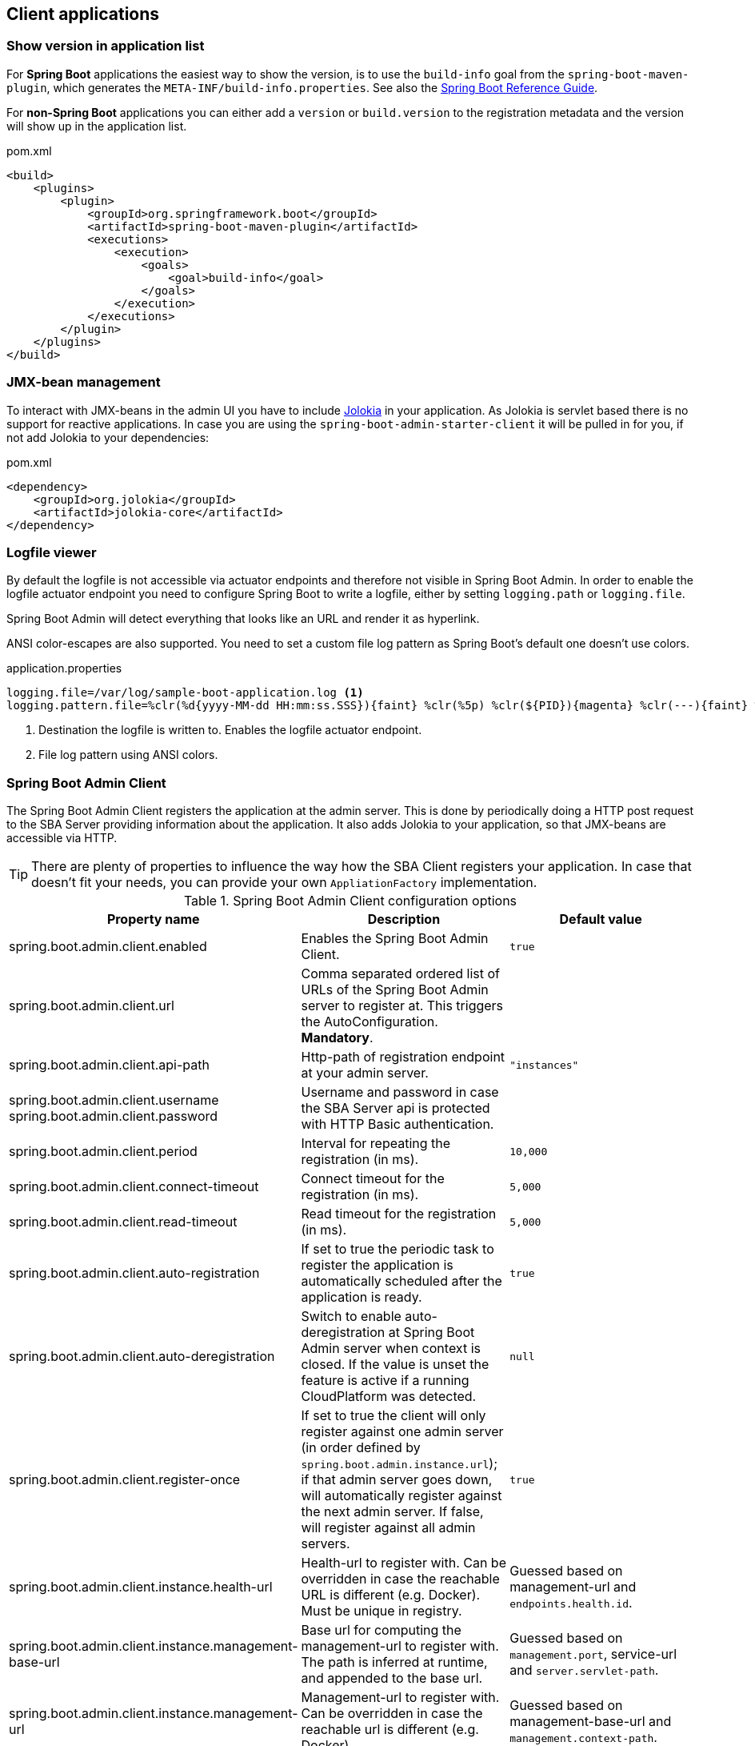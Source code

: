 [[client-applications]]
== Client applications ==

[[show-version-in-application-list]]
=== Show version in application list ===

For *Spring Boot* applications the easiest way to show the version, is to use the `build-info` goal from the `spring-boot-maven-plugin`, which generates the `META-INF/build-info.properties`. See also the http://docs.spring.io/spring-boot/docs/current-SNAPSHOT/reference/htmlsingle/#howto-build-info[Spring Boot Reference Guide].

For *non-Spring Boot* applications you can either add a `version` or `build.version` to the registration metadata and the version will show up in the application list.

[source,xml]
.pom.xml
----
<build>
    <plugins>
        <plugin>
            <groupId>org.springframework.boot</groupId>
            <artifactId>spring-boot-maven-plugin</artifactId>
            <executions>
                <execution>
                    <goals>
                        <goal>build-info</goal>
                    </goals>
                </execution>
            </executions>
        </plugin>
    </plugins>
</build>
----

[[jmx-bean-management]]
=== JMX-bean management ===

To interact with JMX-beans in the admin UI you have to include https://jolokia.org/[Jolokia] in your application. As Jolokia is servlet based there is no support for reactive applications.
In case you are using the `spring-boot-admin-starter-client` it will be pulled in for you, if not add Jolokia to your dependencies:

[source,xml]
.pom.xml
----
<dependency>
    <groupId>org.jolokia</groupId>
    <artifactId>jolokia-core</artifactId>
</dependency>
----

[[logfile]]
=== Logfile viewer ===

By default the logfile is not accessible via actuator endpoints and therefore not visible in Spring Boot Admin.
In order to enable the logfile actuator endpoint you need to configure Spring Boot to write a logfile, either by setting
`logging.path` or `logging.file`.

Spring Boot Admin will detect everything that looks like an URL and render it as hyperlink.

ANSI color-escapes are also supported. You need to set a custom file log pattern as Spring Boot's default one doesn't use colors.

.application.properties
----
logging.file=/var/log/sample-boot-application.log <1>
logging.pattern.file=%clr(%d{yyyy-MM-dd HH:mm:ss.SSS}){faint} %clr(%5p) %clr(${PID}){magenta} %clr(---){faint} %clr([%15.15t]){faint} %clr(%-40.40logger{39}){cyan} %clr(:){faint} %m%n%wEx <2>
----
<1> Destination the logfile is written to. Enables the logfile actuator endpoint.
<2> File log pattern using ANSI colors.

[[spring-boot-admin-client]]
=== Spring Boot Admin Client ===

The Spring Boot Admin Client registers the application at the admin server. This is done by periodically doing a HTTP post request to the SBA Server providing information about the application. It also adds Jolokia to your application, so that JMX-beans are accessible via HTTP.

TIP: There are plenty of properties to influence the way how the SBA Client registers your application. In case that doesn't fit your needs, you can provide your own `AppliationFactory` implementation.

.Spring Boot Admin Client configuration options
|===
| Property name |Description |Default value

| spring.boot.admin.client.enabled
| Enables the Spring Boot Admin Client.
| `true`

| spring.boot.admin.client.url
| Comma separated ordered list of URLs of the Spring Boot Admin server to register at. This triggers the AutoConfiguration. *Mandatory*.
|

| spring.boot.admin.client.api-path
| Http-path of registration endpoint at your admin server.
| `"instances"`

| spring.boot.admin.client.username +
spring.boot.admin.client.password
| Username and password in case the SBA Server api is protected with HTTP Basic authentication.
|

| spring.boot.admin.client.period
| Interval for repeating the registration (in ms).
| `10,000`

| spring.boot.admin.client.connect-timeout
| Connect timeout for the registration (in ms).
| `5,000`

| spring.boot.admin.client.read-timeout
| Read timeout for the registration (in ms).
| `5,000`

| spring.boot.admin.client.auto-registration
| If set to true the periodic task to register the application is automatically scheduled after the application is ready.
| `true`

| spring.boot.admin.client.auto-deregistration
| Switch to enable auto-deregistration at Spring Boot Admin server when context is closed. If the value is unset the feature is active if a running CloudPlatform was detected.
| `null`

| spring.boot.admin.client.register-once
| If set to true the client will only register against one admin server (in order defined by `spring.boot.admin.instance.url`); if that admin server goes down, will automatically register against the next admin server. If false, will register against all admin servers.
| `true`

| spring.boot.admin.client.instance.health-url
| Health-url to register with. Can be overridden in case the reachable URL is different (e.g. Docker). Must be unique in registry.
| Guessed based on management-url and `endpoints.health.id`.

| spring.boot.admin.client.instance.management-base-url
| Base url for computing the management-url to register with. The path is inferred at runtime, and appended to the base url.
| Guessed based on `management.port`, service-url and `server.servlet-path`.

| spring.boot.admin.client.instance.management-url
| Management-url to register with. Can be overridden in case the reachable url is different (e.g. Docker).
| Guessed based on management-base-url and `management.context-path`.

| spring.boot.admin.client.instance.service-base-url
| Base url for computing the service-url to register with. The path is inferred at runtime, and appended to the base url.
| Guessed based on hostname, `server.port`.

| spring.boot.admin.client.instance.service-url
| Service-url to register with. Can be overridden in case the reachable url is different (e.g. Docker).
| Guessed based on service-base-url and `server.context-path`.

| spring.boot.admin.client.instance.name
| Name to register with.
| `${spring.application.name}` if set, `"spring-boot-application"` otherwise.

| spring.boot.admin.client.instance.prefer-ip
| Use the ip-address rather then the hostname in the guessed urls. If `server.address` / `management.address` is set, it get used. Otherwise the IP address returned from `InetAddress.getLocalHost()` gets used.
| `false`

| spring.boot.admin.client.instance.metadata.*
| Metadata key-value-pairs to be asscoiated with this instance.
|
|===

.Instance metadata options
|===
| Key |Value |Default value

| user.name +
user.password
| Credentials being used to access the endpoints.
|
|===
